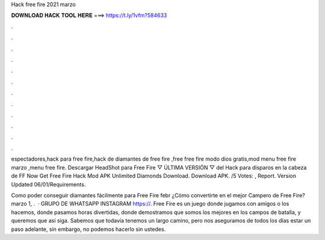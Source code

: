 Hack free fire 2021 marzo



𝐃𝐎𝐖𝐍𝐋𝐎𝐀𝐃 𝐇𝐀𝐂𝐊 𝐓𝐎𝐎𝐋 𝐇𝐄𝐑𝐄 ===> https://t.ly/1vfm?584633



.



.



.



.



.



.



.



.



.



.



.



.

espectadores,hack para free fire,hack de diamantes de free fire ,free free fire modo dios gratis,mod menu free fire marzo ,menu free fire. Descargar HeadShot para Free Fire ▽ ÚLTIMA VERSIÓN ▽ del Hack para disparos en la cabeza de FF  Now Get Free Fire Hack Mod APK Unlimited Diamonds Download. Download APK. /5 Votes: , Report. Version Updated 06/01/Requirements.

Como poder conseguir diamantes fácilmente para Free Fire febr ¿Cómo convertirte en el mejor Campero de Free Fire? marzo 1, .  · GRUPO DE WHATSAPP  INSTAGRAM https://. Free Fire es un juego donde jugamos con amigos o los hacemos, donde pasamos horas divertidas, donde demostramos que somos los mejores en los campos de batalla, y queremos que así siga. Sabemos que todavía tenemos un largo camino, pero nos aseguramos de todos los días estar un paso adelante, sin embargo, no podemos hacerlo sin ustedes.
